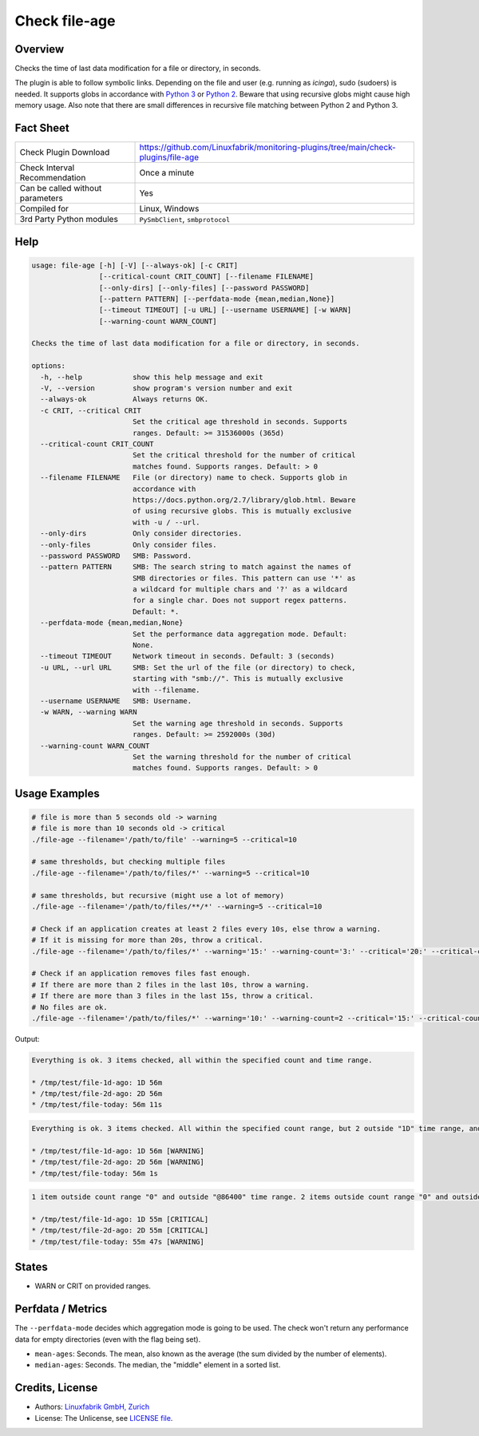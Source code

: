 Check file-age
==============

Overview
--------

Checks the time of last data modification for a file or directory, in seconds.

The plugin is able to follow symbolic links. Depending on the file and user (e.g. running as *icinga*), sudo (sudoers) is needed. It supports globs in accordance with `Python 3 <https://docs.python.org/3/library/pathlib.html#pathlib.Path.glob>`_ or `Python 2 <https://docs.python.org/2.7/library/glob.html>`_. Beware that using recursive globs might cause high memory usage. Also note that there are small differences in recursive file matching between Python 2 and Python 3.


Fact Sheet
----------

.. csv-table::
    :widths: 30, 70

    "Check Plugin Download",                "https://github.com/Linuxfabrik/monitoring-plugins/tree/main/check-plugins/file-age"
    "Check Interval Recommendation",        "Once a minute"
    "Can be called without parameters",     "Yes"
    "Compiled for",                         "Linux, Windows"
    "3rd Party Python modules",             "``PySmbClient``, ``smbprotocol``"


Help
----

.. code-block:: text

    usage: file-age [-h] [-V] [--always-ok] [-c CRIT]
                    [--critical-count CRIT_COUNT] [--filename FILENAME]
                    [--only-dirs] [--only-files] [--password PASSWORD]
                    [--pattern PATTERN] [--perfdata-mode {mean,median,None}]
                    [--timeout TIMEOUT] [-u URL] [--username USERNAME] [-w WARN]
                    [--warning-count WARN_COUNT]

    Checks the time of last data modification for a file or directory, in seconds.

    options:
      -h, --help            show this help message and exit
      -V, --version         show program's version number and exit
      --always-ok           Always returns OK.
      -c CRIT, --critical CRIT
                            Set the critical age threshold in seconds. Supports
                            ranges. Default: >= 31536000s (365d)
      --critical-count CRIT_COUNT
                            Set the critical threshold for the number of critical
                            matches found. Supports ranges. Default: > 0
      --filename FILENAME   File (or directory) name to check. Supports glob in
                            accordance with
                            https://docs.python.org/2.7/library/glob.html. Beware
                            of using recursive globs. This is mutually exclusive
                            with -u / --url.
      --only-dirs           Only consider directories.
      --only-files          Only consider files.
      --password PASSWORD   SMB: Password.
      --pattern PATTERN     SMB: The search string to match against the names of
                            SMB directories or files. This pattern can use '*' as
                            a wildcard for multiple chars and '?' as a wildcard
                            for a single char. Does not support regex patterns.
                            Default: *.
      --perfdata-mode {mean,median,None}
                            Set the performance data aggregation mode. Default:
                            None.
      --timeout TIMEOUT     Network timeout in seconds. Default: 3 (seconds)
      -u URL, --url URL     SMB: Set the url of the file (or directory) to check,
                            starting with "smb://". This is mutually exclusive
                            with --filename.
      --username USERNAME   SMB: Username.
      -w WARN, --warning WARN
                            Set the warning age threshold in seconds. Supports
                            ranges. Default: >= 2592000s (30d)
      --warning-count WARN_COUNT
                            Set the warning threshold for the number of critical
                            matches found. Supports ranges. Default: > 0


Usage Examples
--------------

.. code-block:: bash

    # file is more than 5 seconds old -> warning
    # file is more than 10 seconds old -> critical
    ./file-age --filename='/path/to/file' --warning=5 --critical=10

    # same thresholds, but checking multiple files
    ./file-age --filename='/path/to/files/*' --warning=5 --critical=10

    # same thresholds, but recursive (might use a lot of memory)
    ./file-age --filename='/path/to/files/**/*' --warning=5 --critical=10

    # Check if an application creates at least 2 files every 10s, else throw a warning.
    # If it is missing for more than 20s, throw a critical.
    ./file-age --filename='/path/to/files/*' --warning='15:' --warning-count='3:' --critical='20:' --critical-count='2:'

    # Check if an application removes files fast enough.
    # If there are more than 2 files in the last 10s, throw a warning.
    # If there are more than 3 files in the last 15s, throw a critical.
    # No files are ok.
    ./file-age --filename='/path/to/files/*' --warning='10:' --warning-count=2 --critical='15:' --critical-count=3

Output:

.. code-block:: text

    Everything is ok. 3 items checked, all within the specified count and time range.

    * /tmp/test/file-1d-ago: 1D 56m
    * /tmp/test/file-2d-ago: 2D 56m
    * /tmp/test/file-today: 56m 11s

.. code-block:: text

    Everything is ok. 3 items checked. All within the specified count range, but 2 outside "1D" time range, and 0 outside "1Y" time range.

    * /tmp/test/file-1d-ago: 1D 56m [WARNING]
    * /tmp/test/file-2d-ago: 2D 56m [WARNING]
    * /tmp/test/file-today: 56m 1s

.. code-block:: text

    1 item outside count range "0" and outside "@86400" time range. 2 items outside count range "0" and outside "0:86400" time range. 3 items checked.

    * /tmp/test/file-1d-ago: 1D 55m [CRITICAL]
    * /tmp/test/file-2d-ago: 2D 55m [CRITICAL]
    * /tmp/test/file-today: 55m 47s [WARNING]


States
------

* WARN or CRIT on provided ranges.


Perfdata / Metrics
------------------

The ``--perfdata-mode`` decides which aggregation mode is going to be used.
The check won't return any performance data for empty directories (even with the flag being set).

* ``mean-ages``: Seconds. The mean, also known as the average (the sum divided by the number of elements).
* ``median-ages``: Seconds. The median, the "middle" element in a sorted list.


Credits, License
----------------

* Authors: `Linuxfabrik GmbH, Zurich <https://www.linuxfabrik.ch>`_
* License: The Unlicense, see `LICENSE file <https://unlicense.org/>`_.
